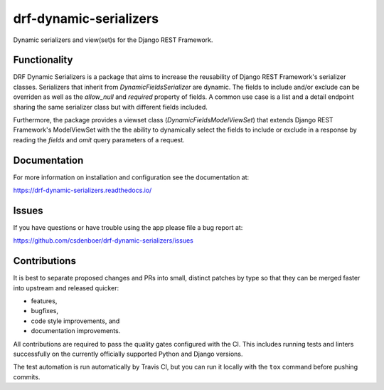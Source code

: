 
drf-dynamic-serializers
=======================

.. image:: https://img.shields.io/github/stars/csdenboer/drf-dynamic-serializers.svg?label=Stars&style=socialcA
   :target: https://github.com/csdenboer/drf-dynamic-serializers
   :alt: GitHub

.. image:: https://img.shields.io/pypi/v/drf-dynamic-serializers.svg
   :target: https://pypi.org/project/drf-dynamic-serializers/
   :alt: PyPI release

.. image:: https://img.shields.io/readthedocs/drf-dynamic-serializers.svg
   :target: https://drf-dynamic-serializers.readthedocs.io/
   :alt: Documentation

Dynamic serializers and view(set)s for the Django REST Framework.

Functionality
-------------
DRF Dynamic Serializers is a package that aims to increase the reusability of Django REST Framework's serializer classes. Serializers that inherit from `DynamicFieldsSerializer` are dynamic. The fields to include and/or exclude can be overriden as well as the `allow_null` and `required` property of fields. A common use case is a list and a detail endpoint sharing the same serializer class but with different fields included.

Furthermore, the package provides a viewset class (`DynamicFieldsModelViewSet`) that extends Django REST Framework's ModelViewSet with the the ability to dynamically select the fields to include or exclude in a response by reading the `fields` and `omit` query parameters of a request.

Documentation
-------------

For more information on installation and configuration see the documentation at:

https://drf-dynamic-serializers.readthedocs.io/


Issues
------

If you have questions or have trouble using the app please file a bug report at:

https://github.com/csdenboer/drf-dynamic-serializers/issues


Contributions
-------------

It is best to separate proposed changes and PRs into small, distinct patches
by type so that they can be merged faster into upstream and released quicker:

* features,
* bugfixes,
* code style improvements, and
* documentation improvements.

All contributions are required to pass the quality gates configured
with the CI. This includes running tests and linters successfully
on the currently officially supported Python and Django versions.

The test automation is run automatically by Travis CI, but you can
run it locally with the ``tox`` command before pushing commits.